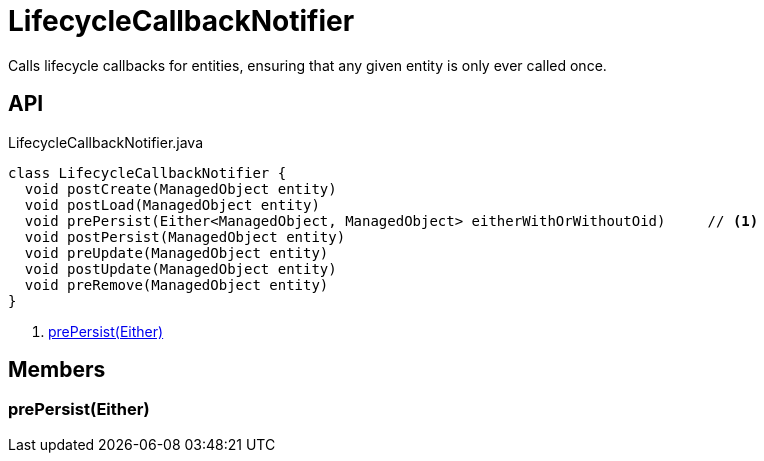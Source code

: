 = LifecycleCallbackNotifier
:Notice: Licensed to the Apache Software Foundation (ASF) under one or more contributor license agreements. See the NOTICE file distributed with this work for additional information regarding copyright ownership. The ASF licenses this file to you under the Apache License, Version 2.0 (the "License"); you may not use this file except in compliance with the License. You may obtain a copy of the License at. http://www.apache.org/licenses/LICENSE-2.0 . Unless required by applicable law or agreed to in writing, software distributed under the License is distributed on an "AS IS" BASIS, WITHOUT WARRANTIES OR  CONDITIONS OF ANY KIND, either express or implied. See the License for the specific language governing permissions and limitations under the License.

Calls lifecycle callbacks for entities, ensuring that any given entity is only ever called once.

== API

[source,java]
.LifecycleCallbackNotifier.java
----
class LifecycleCallbackNotifier {
  void postCreate(ManagedObject entity)
  void postLoad(ManagedObject entity)
  void prePersist(Either<ManagedObject, ManagedObject> eitherWithOrWithoutOid)     // <.>
  void postPersist(ManagedObject entity)
  void preUpdate(ManagedObject entity)
  void postUpdate(ManagedObject entity)
  void preRemove(ManagedObject entity)
}
----

<.> xref:#prePersist_Either[prePersist(Either)]

== Members

[#prePersist_Either]
=== prePersist(Either)
